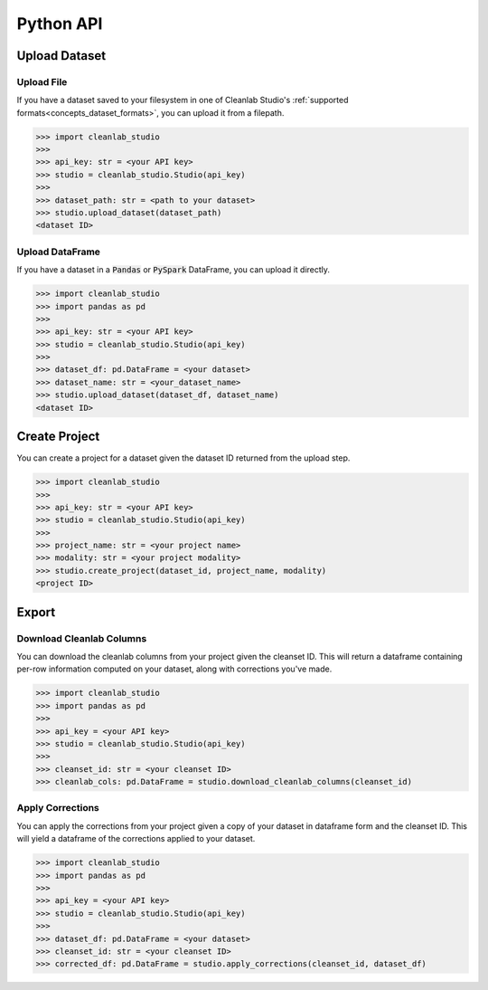 .. _quick_ref_python_api:

Python API
**********

Upload Dataset
==============

Upload File
-----------
If you have a dataset saved to your filesystem in one of Cleanlab Studio's :ref:`supported formats<concepts_dataset_formats>`, you can upload it from a filepath.

.. code-block:: python

    >>> import cleanlab_studio
    >>>
    >>> api_key: str = <your API key>
    >>> studio = cleanlab_studio.Studio(api_key)
    >>>
    >>> dataset_path: str = <path to your dataset>
    >>> studio.upload_dataset(dataset_path)
    <dataset ID>


Upload DataFrame
----------------
If you have a dataset in a :code:`Pandas` or :code:`PySpark` DataFrame, you can upload it directly.

.. code-block:: python

    >>> import cleanlab_studio
    >>> import pandas as pd
    >>>
    >>> api_key: str = <your API key>
    >>> studio = cleanlab_studio.Studio(api_key)
    >>>
    >>> dataset_df: pd.DataFrame = <your dataset>
    >>> dataset_name: str = <your_dataset_name>
    >>> studio.upload_dataset(dataset_df, dataset_name)
    <dataset ID>


Create Project
==============
You can create a project for a dataset given the dataset ID returned from the upload step.

.. code-block:: python

    >>> import cleanlab_studio
    >>>
    >>> api_key: str = <your API key>
    >>> studio = cleanlab_studio.Studio(api_key)
    >>>
    >>> project_name: str = <your project name>
    >>> modality: str = <your project modality>
    >>> studio.create_project(dataset_id, project_name, modality)
    <project ID>

Export
======

Download Cleanlab Columns
-------------------------
You can download the cleanlab columns from your project given the cleanset ID.
This will return a dataframe containing per-row information computed on your dataset, along with corrections you've made.

.. code-block:: python

    >>> import cleanlab_studio
    >>> import pandas as pd
    >>>
    >>> api_key = <your API key>
    >>> studio = cleanlab_studio.Studio(api_key)
    >>>
    >>> cleanset_id: str = <your cleanset ID>
    >>> cleanlab_cols: pd.DataFrame = studio.download_cleanlab_columns(cleanset_id)


Apply Corrections
-----------------
You can apply the corrections from your project given a copy of your dataset in dataframe form and the cleanset ID.
This will yield a dataframe of the corrections applied to your dataset.

.. code-block:: python

    >>> import cleanlab_studio
    >>> import pandas as pd
    >>>
    >>> api_key = <your API key>
    >>> studio = cleanlab_studio.Studio(api_key)
    >>>
    >>> dataset_df: pd.DataFrame = <your dataset>
    >>> cleanset_id: str = <your cleanset ID>
    >>> corrected_df: pd.DataFrame = studio.apply_corrections(cleanset_id, dataset_df)
